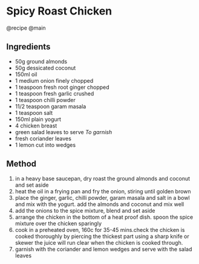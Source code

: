 * Spicy Roast Chicken
@recipe @main

** Ingredients

- 50g ground almonds
- 50g dessicated coconut
- 150ml oil
- 1 medium onion finely chopped
- 1 teaspoon fresh root ginger chopped
- 1 teaspoon fresh garlic crushed
- 1 teaspoon chilli powder
- 11/2 teaspoon garam masala
- 1 teaspoon salt
- 150ml plain yogurt
- 4 chicken breast
- green salad leaves to serve /To garnish/
- fresh coriander leaves
- 1 lemon cut into wedges

** Method

1. in a heavy base saucepan, dry roast the ground almonds and coconut and set aside
2. heat the oil in a frying pan and fry the onion, stiring until golden brown
3. place the ginger, garlic, chilli powder, garam masala and salt in a bowl and mix with the yogurt. add the almonds and coconut and mix well
4. add the onions to the spice mixture, blend and set aside
5. arrange the chicken in the bottom of a heat proof dish. spoon the spice mixture over the chicken sparingly
6. cook in a preheated oven, 160c for 35-45 mins.check the chicken is cooked thoroughly by piercing the thickest part using a sharp knife or skewer the juice will run clear when the chicken is cooked through.
7. garnish with the coriander and lemon wedges and serve with the salad leaves

